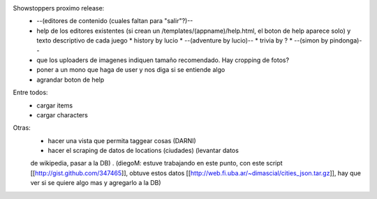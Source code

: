 Showstoppers proximo release:
 * --(editores de contenido (cuales faltan para "salir"?)--
 * help de los editores existentes (si crean un /templates/(appname)/help.html, el boton de help aparece solo) y texto descriptivo de cada juego
   * history by lucio
   * --(adventure by lucio)--
   * trivia by ?
   * --(simon by pindonga)--
 * que los uploaders de imagenes indiquen tamaño recomendado. Hay cropping de fotos?
 * poner a un mono que haga de user y nos diga si se entiende algo
 * agrandar boton de help

Entre todos:
 * cargar items
 * cargar characters

Otras:
 * hacer una vista que permita taggear cosas (DARNI)
 * hacer el scraping de datos de locations (ciudades) (levantar datos 
 de wikipedia, pasar a la DB) .
 (diegoM: estuve trabajando en este punto, con este script [[http://gist.github.com/347465]],
 obtuve estos datos [[http://web.fi.uba.ar/~dimascial/cities_json.tar.gz]],
 hay que ver si se quiere algo mas y agregarlo a la DB)
